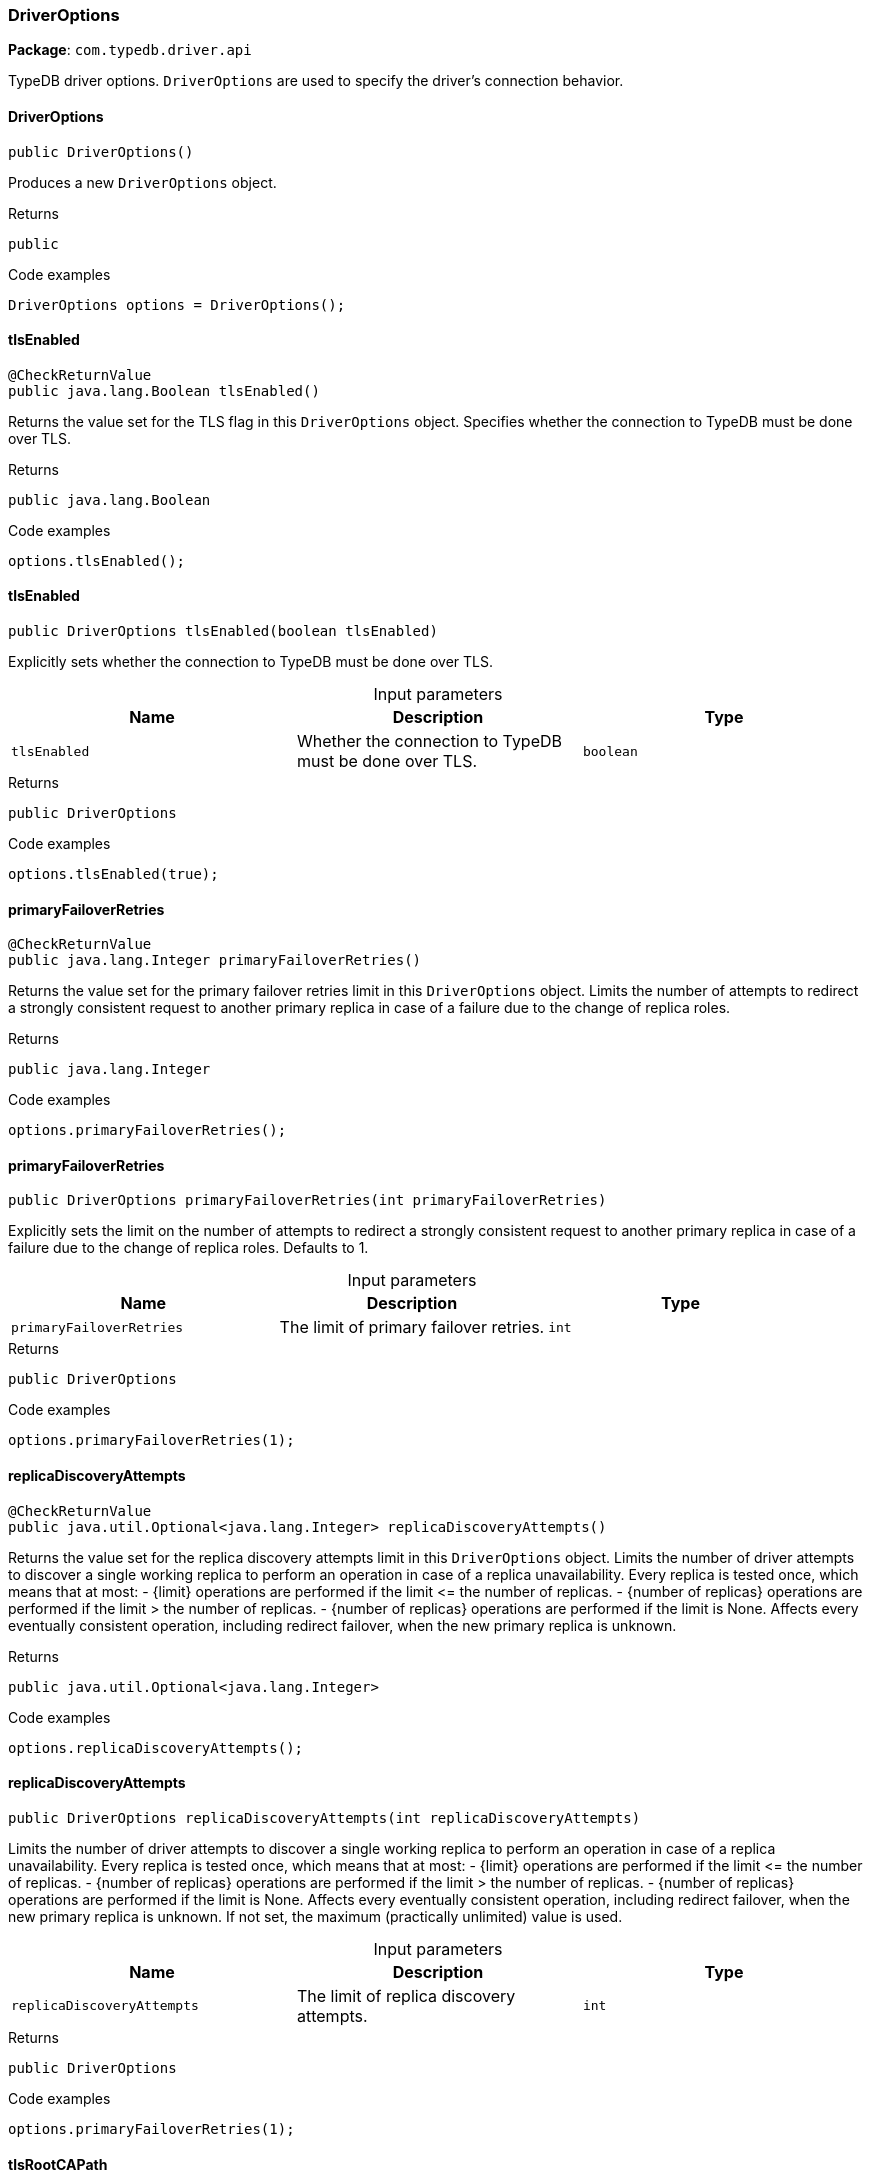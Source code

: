 [#_DriverOptions]
=== DriverOptions

*Package*: `com.typedb.driver.api`

TypeDB driver options. ``DriverOptions`` are used to specify the driver's connection behavior.

// tag::methods[]
[#_DriverOptions_DriverOptions_]
==== DriverOptions

[source,java]
----
public DriverOptions()
----

Produces a new ``DriverOptions`` object. 


[caption=""]
.Returns
`public`

[caption=""]
.Code examples
[source,java]
----
DriverOptions options = DriverOptions();
----

[#_DriverOptions_tlsEnabled_]
==== tlsEnabled

[source,java]
----
@CheckReturnValue
public java.lang.Boolean tlsEnabled()
----

Returns the value set for the TLS flag in this ``DriverOptions`` object. Specifies whether the connection to TypeDB must be done over TLS. 


[caption=""]
.Returns
`public java.lang.Boolean`

[caption=""]
.Code examples
[source,java]
----
options.tlsEnabled();
----

[#_DriverOptions_tlsEnabled_boolean]
==== tlsEnabled

[source,java]
----
public DriverOptions tlsEnabled​(boolean tlsEnabled)
----

Explicitly sets whether the connection to TypeDB must be done over TLS. 


[caption=""]
.Input parameters
[cols=",,"]
[options="header"]
|===
|Name |Description |Type
a| `tlsEnabled` a| Whether the connection to TypeDB must be done over TLS. a| `boolean`
|===

[caption=""]
.Returns
`public DriverOptions`

[caption=""]
.Code examples
[source,java]
----
options.tlsEnabled(true);
----

[#_DriverOptions_primaryFailoverRetries_]
==== primaryFailoverRetries

[source,java]
----
@CheckReturnValue
public java.lang.Integer primaryFailoverRetries()
----

Returns the value set for the primary failover retries limit in this ``DriverOptions`` object. Limits the number of attempts to redirect a strongly consistent request to another primary replica in case of a failure due to the change of replica roles. 


[caption=""]
.Returns
`public java.lang.Integer`

[caption=""]
.Code examples
[source,java]
----
options.primaryFailoverRetries();
----

[#_DriverOptions_primaryFailoverRetries_int]
==== primaryFailoverRetries

[source,java]
----
public DriverOptions primaryFailoverRetries​(int primaryFailoverRetries)
----

Explicitly sets the limit on the number of attempts to redirect a strongly consistent request to another primary replica in case of a failure due to the change of replica roles. Defaults to 1. 


[caption=""]
.Input parameters
[cols=",,"]
[options="header"]
|===
|Name |Description |Type
a| `primaryFailoverRetries` a| The limit of primary failover retries. a| `int`
|===

[caption=""]
.Returns
`public DriverOptions`

[caption=""]
.Code examples
[source,java]
----
options.primaryFailoverRetries(1);
----

[#_DriverOptions_replicaDiscoveryAttempts_]
==== replicaDiscoveryAttempts

[source,java]
----
@CheckReturnValue
public java.util.Optional<java.lang.Integer> replicaDiscoveryAttempts()
----

Returns the value set for the replica discovery attempts limit in this ``DriverOptions`` object. Limits the number of driver attempts to discover a single working replica to perform an operation in case of a replica unavailability. Every replica is tested once, which means that at most: - {limit} operations are performed if the limit &lt;= the number of replicas. - {number of replicas} operations are performed if the limit &gt; the number of replicas. - {number of replicas} operations are performed if the limit is None. Affects every eventually consistent operation, including redirect failover, when the new primary replica is unknown. 


[caption=""]
.Returns
`public java.util.Optional<java.lang.Integer>`

[caption=""]
.Code examples
[source,java]
----
options.replicaDiscoveryAttempts();
----

[#_DriverOptions_replicaDiscoveryAttempts_int]
==== replicaDiscoveryAttempts

[source,java]
----
public DriverOptions replicaDiscoveryAttempts​(int replicaDiscoveryAttempts)
----

Limits the number of driver attempts to discover a single working replica to perform an operation in case of a replica unavailability. Every replica is tested once, which means that at most: - {limit} operations are performed if the limit &lt;= the number of replicas. - {number of replicas} operations are performed if the limit &gt; the number of replicas. - {number of replicas} operations are performed if the limit is None. Affects every eventually consistent operation, including redirect failover, when the new primary replica is unknown. If not set, the maximum (practically unlimited) value is used. 


[caption=""]
.Input parameters
[cols=",,"]
[options="header"]
|===
|Name |Description |Type
a| `replicaDiscoveryAttempts` a| The limit of replica discovery attempts. a| `int`
|===

[caption=""]
.Returns
`public DriverOptions`

[caption=""]
.Code examples
[source,java]
----
options.primaryFailoverRetries(1);
----

[#_DriverOptions_tlsRootCAPath_]
==== tlsRootCAPath

[source,java]
----
@CheckReturnValue
public java.util.Optional<java.lang.String> tlsRootCAPath()
----

Returns the TLS root CA set in this ``DriverOptions`` object. Specifies the root CA used in the TLS config for server certificates authentication. Uses system roots if None is set. 


[caption=""]
.Returns
`public java.util.Optional<java.lang.String>`

[caption=""]
.Code examples
[source,java]
----
options.tlsRootCAPath();
----

[#_DriverOptions_tlsRootCAPath_java_util_Optional_java_lang_String_]
==== tlsRootCAPath

[source,java]
----
public DriverOptions tlsRootCAPath​(java.util.Optional<java.lang.String> tlsRootCAPath)
----

Returns the TLS root CA set in this ``DriverOptions`` object. Specifies the root CA used in the TLS config for server certificates authentication. Uses system roots if None is set. 


[caption=""]
.Input parameters
[cols=",,"]
[options="header"]
|===
|Name |Description |Type
a| `tlsRootCAPath` a| The path to the TLS root CA. If None, system roots are used. a| `java.util.Optional<java.lang.String>`
|===

[caption=""]
.Returns
`public DriverOptions`

[caption=""]
.Code examples
[source,java]
----
options.tlsRootCAPath(Optional.of("/path/to/ca-certificate.pem"));
----

[#_DriverOptions_useReplication_]
==== useReplication

[source,java]
----
@CheckReturnValue
public java.lang.Boolean useReplication()
----

Returns the value set for the replication usage flag in this ``DriverOptions`` object. Specifies whether the connection to TypeDB can use cluster replicas provided by the server or it should be limited to a single configured address. 


[caption=""]
.Returns
`public java.lang.Boolean`

[caption=""]
.Code examples
[source,java]
----
options.useReplication();
----

[#_DriverOptions_useReplication_boolean]
==== useReplication

[source,java]
----
public DriverOptions useReplication​(boolean useReplication)
----

Explicitly sets whether the connection to TypeDB can use cluster replicas provided by the server or it should be limited to a single configured address. Defaults to true. 


[caption=""]
.Input parameters
[cols=",,"]
[options="header"]
|===
|Name |Description |Type
a| `useReplication` a| Whether the connection to TypeDB can use replication. a| `boolean`
|===

[caption=""]
.Returns
`public DriverOptions`

[caption=""]
.Code examples
[source,java]
----
options.useReplication(true);
----

// end::methods[]

